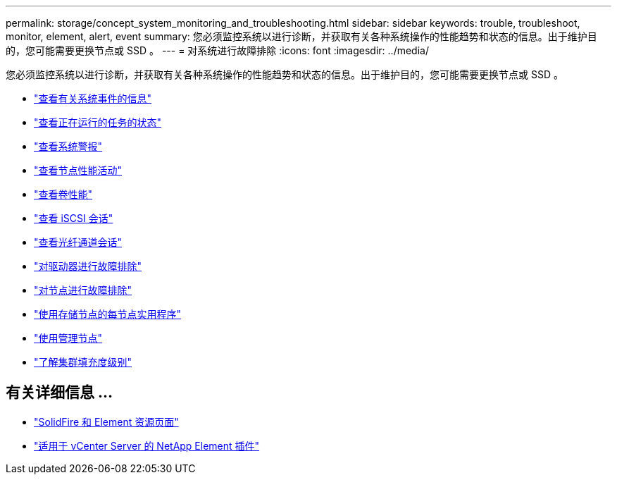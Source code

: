 ---
permalink: storage/concept_system_monitoring_and_troubleshooting.html 
sidebar: sidebar 
keywords: trouble, troubleshoot, monitor, element, alert, event 
summary: 您必须监控系统以进行诊断，并获取有关各种系统操作的性能趋势和状态的信息。出于维护目的，您可能需要更换节点或 SSD 。 
---
= 对系统进行故障排除
:icons: font
:imagesdir: ../media/


[role="lead"]
您必须监控系统以进行诊断，并获取有关各种系统操作的性能趋势和状态的信息。出于维护目的，您可能需要更换节点或 SSD 。

* link:task_monitor_information_about_system_events.html["查看有关系统事件的信息"]
* link:reference_monitor_status_of_running_tasks.html["查看正在运行的任务的状态"]
* link:task_monitor_system_alerts.html["查看系统警报"]
* link:task_monitor_node_performance_activity.html["查看节点性能活动"]
* link:task_monitor_volume_performance.html["查看卷性能"]
* link:task_monitor_iscsi_sessions.html["查看 iSCSI 会话"]
* link:task_monitor_fibre_channel_sessions.html["查看光纤通道会话"]
* link:concept_troubleshoot_drives.html["对驱动器进行故障排除"]
* link:concept_troubleshoot_nodes.html["对节点进行故障排除"]
* link:concept_per_node_work_with_utilities.html["使用存储节点的每节点实用程序"]
* link:concept_mnode_work_with_the_management_node.html["使用管理节点"]
* link:concept_monitor_understand_cluster_fullness_levels.html["了解集群填充度级别"]




== 有关详细信息 ...

* https://www.netapp.com/data-storage/solidfire/documentation["SolidFire 和 Element 资源页面"^]
* https://docs.netapp.com/us-en/vcp/index.html["适用于 vCenter Server 的 NetApp Element 插件"^]

